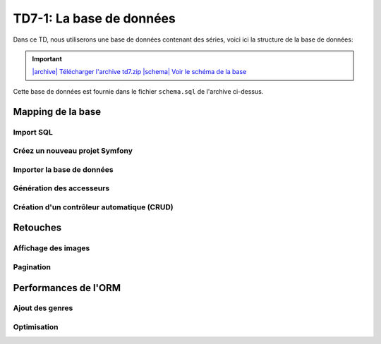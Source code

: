 TD7-1: La base de données
==================

Dans ce TD, nous utiliserons une base de données contenant des séries, voici ici la structure de la base
de données:

.. |archive| image:: /img/archive.png
.. |schema| image:: /img/schema.png

.. important::
    `|archive| Télécharger l'archive td7.zip </files/td7.zip>`_ 
    `|schema| Voir le schéma de la base </img/db-shows.png>`_

Cette base de données est fournie dans le fichier ``schema.sql`` de l'archive ci-dessus.

Mapping de la base
~~~~~~~~~~~~~~~~~~

Import SQL
----------

.. step::

    Importez la base de données dans votre base MySQL

Créez un nouveau projet Symfony
-------------------------------

.. step::

    Créez un nouveau projet Symfony pour le TD en cours. N'oubliez pas de paramétrer votre fichier
    ``.env`` afin de préciser le ``DATABASE_URL`` permettant de communiquer avec la base de données.

Importer la base de données
---------------------------

.. step::

    Ici, nous allons demander à Doctrine d'importer les données de la base de données et de créer les entitées
    (code PHP) correspondant pour que le mapping fonctionne:

    .. code-block:: text

        ./bin/console doctrine:mapping:import App\\Entity annotation --path=src/Entity 

    Observez le code des entités ainsi créées dans ``src/Entity``.

Génération des accesseurs
------------------------

.. step::

    Remarquez qu'il n'y a pas d'accesseurs (``getName()`` ...) dans les entités. Il est possible de demander
    à Doctrine de les générer:

    .. code-block:: text

        ./bin/console make:entity --regenerate

    Observez la modification sur le code.

Création d'un contrôleur automatique (CRUD)
-------------------------------------------

.. step::

    Afin d'afficher les séries de la table ``series``, nous allons utiliser la génération automatique CRUD
    de Symfony:

    .. code-block:: text

        ./bin/console make:crud

    Accédez ensuite à ``/series`` et observez le résultat.

Retouches
~~~~~~~~~

Affichage des images
--------------------

.. step::

    Les images (poster) des séries sont stockées directement dans la base. Modifiez le code de manière à ce
    qu'elles soient visible dans la page.

Pagination
----------

.. step::

    Modifiez le code de manière à paginer l'affichage des séries.


.. image:: /img/terrible_orm.png
    :class: right

Performances de l'ORM
~~~~~~~~~~~~~~~~~~~~~

Ajout des genres
----------------

.. step::

    Dans le tableau des séries, ajouter la liste des genres de la série séparés par une virgule.

Optimisation
------------

.. step::

    Vérifiez le nombre de requêtes effectuées par la page dans le *profiler*. Modifiez le code
    de manière à n'avoir qu'une seule requête.

..    $series = $repo->createQueryBuilder('s')
..            ->select('s, g')
..            ->join('s.genre', 'g')
..            ->getQuery()
..            ->getResult();